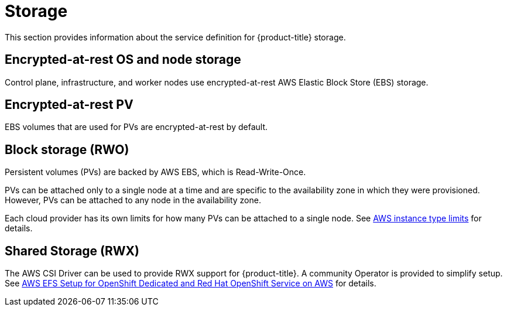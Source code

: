 
// Module included in the following assemblies:
//
// * rosa_architecture/rosa_policy_service_definition/rosa-service-definition.adoc

[id="rosa-sdpolicy-storage_{context}"]
= Storage


This section provides information about the service definition for {product-title} storage.

[id="rosa-sdpolicy-encrytpted-at-rest-storage_{context}"]
== Encrypted-at-rest OS and node storage
Control plane, infrastructure, and worker nodes use encrypted-at-rest AWS Elastic Block Store (EBS) storage.

[id="rosa-sdpolicy-encrytpted-at-rest-pv_{context}"]
== Encrypted-at-rest PV
EBS volumes that are used for PVs are encrypted-at-rest by default.

[id="rosa-sdpolicy-block-storage_{context}"]
== Block storage (RWO)
Persistent volumes (PVs) are backed by AWS EBS, which is Read-Write-Once.

PVs can be attached only to a single node at a time and are specific to the availability zone in which they were provisioned. However, PVs can be attached to any node in the availability zone.

Each cloud provider has its own limits for how many PVs can be attached to a single node. See link:https://docs.aws.amazon.com/AWSEC2/latest/UserGuide/volume_limits.html#instance-type-volume-limits[AWS instance type limits] for details.

== Shared Storage (RWX)

The AWS CSI Driver can be used to provide RWX support for {product-title}. A community Operator is provided to simplify setup. See link:https://access.redhat.com/articles/5025181[AWS EFS Setup for OpenShift Dedicated and Red Hat OpenShift Service on AWS] for details. 
